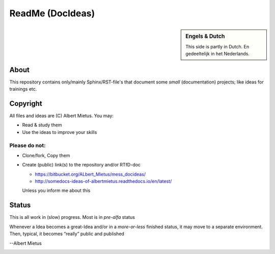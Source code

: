 ReadMe (DocIdeas)
*****************

.. sidebar:: Engels & Dutch

   This side is partly in Dutch. En gedeeltelijk in het Nederlands.

About
=====
This repository contains only/mainly Sphinx/RST-file's that document some *small* (documentation) projects;
like ideas for trainings etc.

Copyright
=========

All files and ideas are (C) Albert Mietus. You may:

* Read & study them
* Use the ideas to improve your skills


Please **do not**:
------------------

* Clone/fork, Copy them
* Create (public) link(s) to the repository and/or RTfD-doc

  - https://bitbucket.org/ALbert_Mietus/mess_docideas/
  - http://somedocs-ideas-of-albertmietus.readthedocs.io/en/latest/

  Unless you inform me about this

Status
======

This is all work in (slow) progress. Most is in *pre-alfa* status

Whenever a Idea becomes a great-Idea and/or in a *more-or-less* finished status, it may move to a
separate environment. Then, typical, it becomes “really” public and published


--Albert Mietus

.. image:: /_external_templates/static/Needle_Tower_doorzichtig.png



